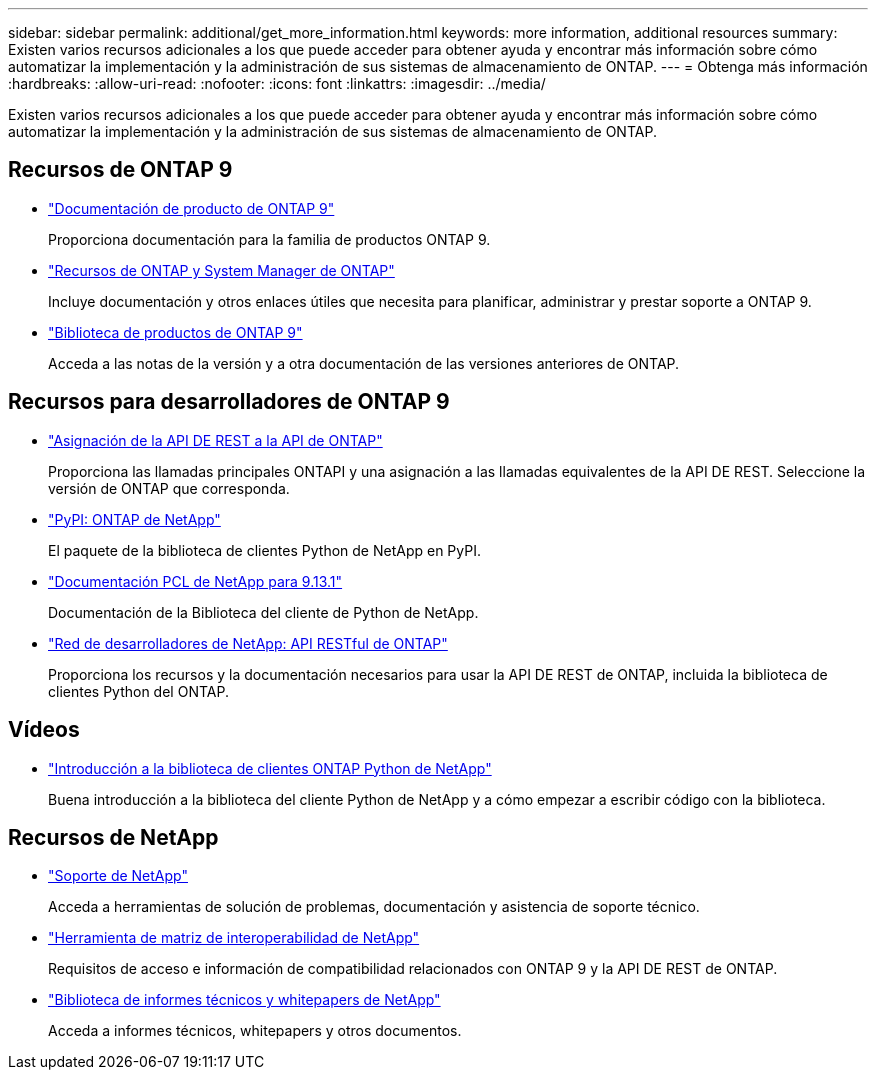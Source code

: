 ---
sidebar: sidebar 
permalink: additional/get_more_information.html 
keywords: more information, additional resources 
summary: Existen varios recursos adicionales a los que puede acceder para obtener ayuda y encontrar más información sobre cómo automatizar la implementación y la administración de sus sistemas de almacenamiento de ONTAP. 
---
= Obtenga más información
:hardbreaks:
:allow-uri-read: 
:nofooter: 
:icons: font
:linkattrs: 
:imagesdir: ../media/


[role="lead"]
Existen varios recursos adicionales a los que puede acceder para obtener ayuda y encontrar más información sobre cómo automatizar la implementación y la administración de sus sistemas de almacenamiento de ONTAP.



== Recursos de ONTAP 9

* https://docs.netapp.com/us-en/ontap-family/["Documentación de producto de ONTAP 9"^]
+
Proporciona documentación para la familia de productos ONTAP 9.

* https://www.netapp.com/us/documentation/ontap-and-oncommand-system-manager.aspx["Recursos de ONTAP y System Manager de ONTAP"^]
+
Incluye documentación y otros enlaces útiles que necesita para planificar, administrar y prestar soporte a ONTAP 9.

* https://mysupport.netapp.com/documentation/productlibrary/index.html?productID=62286["Biblioteca de productos de ONTAP 9"^]
+
Acceda a las notas de la versión y a otra documentación de las versiones anteriores de ONTAP.





== Recursos para desarrolladores de ONTAP 9

* link:../migrate/mapping.html["Asignación de la API DE REST a la API de ONTAP"]
+
Proporciona las llamadas principales ONTAPI y una asignación a las llamadas equivalentes de la API DE REST. Seleccione la versión de ONTAP que corresponda.

* https://pypi.org/project/netapp-ontap["PyPI: ONTAP de NetApp"^]
+
El paquete de la biblioteca de clientes Python de NetApp en PyPI.

* https://library.netapp.com/ecmdocs/ECMLP2885777/html/index.html["Documentación PCL de NetApp para 9.13.1"^]
+
Documentación de la Biblioteca del cliente de Python de NetApp.

* https://devnet.netapp.com/restapi.php["Red de desarrolladores de NetApp: API RESTful de ONTAP"^]
+
Proporciona los recursos y la documentación necesarios para usar la API DE REST de ONTAP, incluida la biblioteca de clientes Python del ONTAP.





== Vídeos

* https://www.youtube.com/watch?v=Wws3SB5d9Ss["Introducción a la biblioteca de clientes ONTAP Python de NetApp"^]
+
Buena introducción a la biblioteca del cliente Python de NetApp y a cómo empezar a escribir código con la biblioteca.





== Recursos de NetApp

* https://mysupport.netapp.com/["Soporte de NetApp"^]
+
Acceda a herramientas de solución de problemas, documentación y asistencia de soporte técnico.

* https://mysupport.netapp.com/matrix["Herramienta de matriz de interoperabilidad de NetApp"^]
+
Requisitos de acceso e información de compatibilidad relacionados con ONTAP 9 y la API DE REST de ONTAP.

* http://www.netapp.com/us/library/index.aspx["Biblioteca de informes técnicos y whitepapers de NetApp"^]
+
Acceda a informes técnicos, whitepapers y otros documentos.


